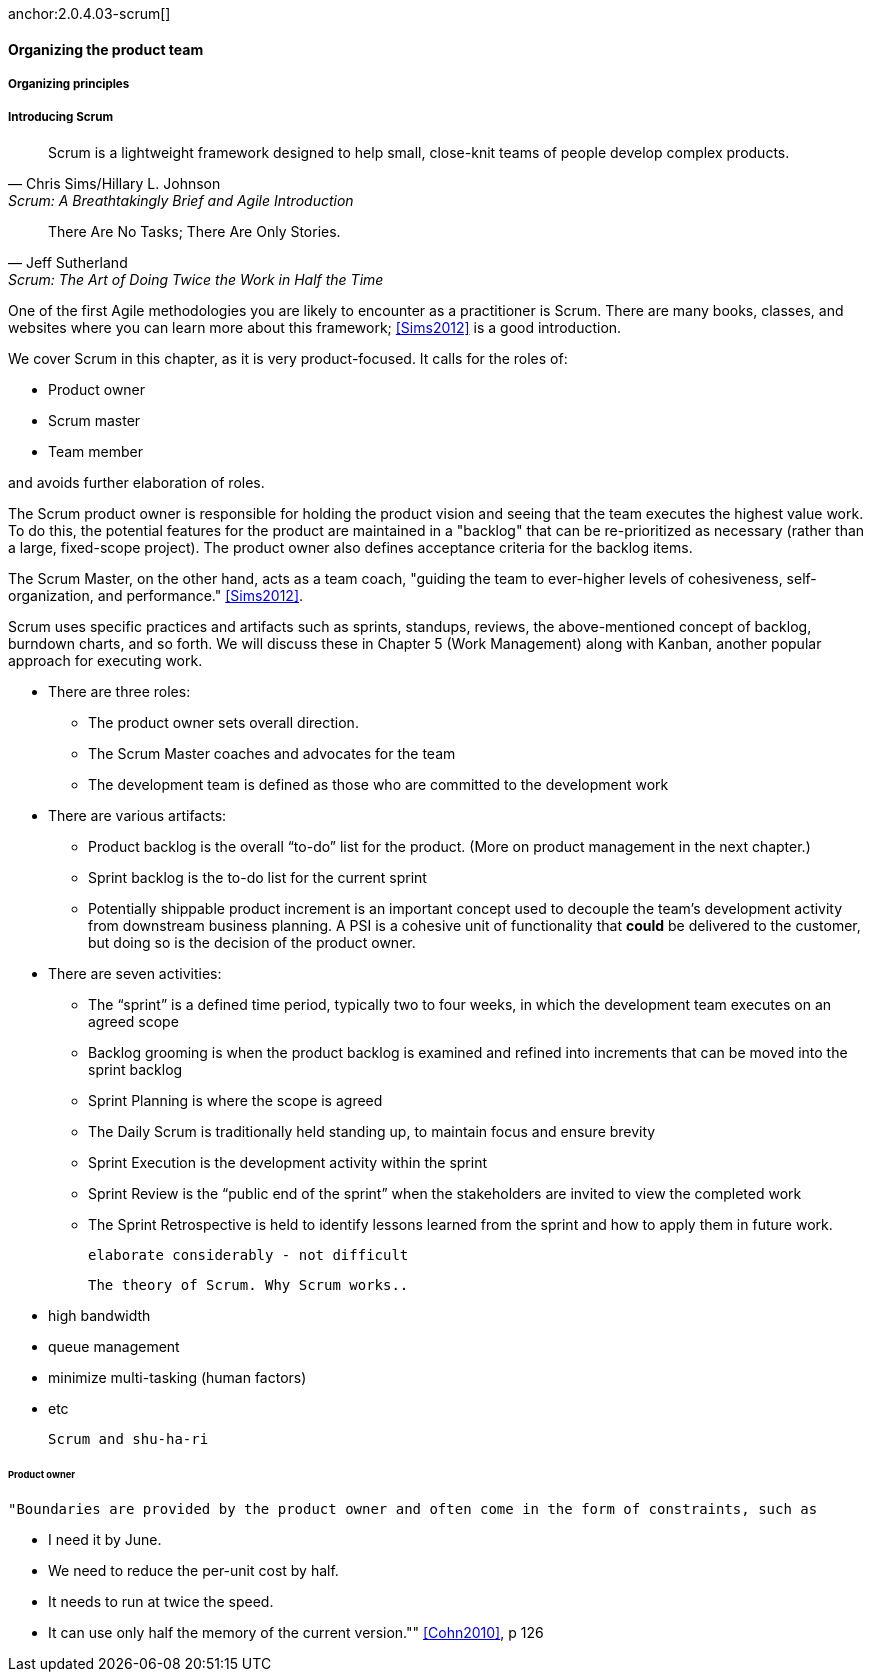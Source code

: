 anchor:2.0.4.03-scrum[]

==== Organizing the product team

===== Organizing principles


===== Introducing Scrum

[quote, Chris Sims/Hillary L. Johnson, Scrum: A Breathtakingly Brief and Agile Introduction]
Scrum is a lightweight framework designed to help small, close-knit teams of people develop complex products.

[quote, Jeff Sutherland, Scrum: The Art of Doing Twice the Work in Half the Time]
There Are No Tasks; There Are Only Stories.

One of the first Agile methodologies you are likely to encounter as a practitioner is Scrum. There are many books, classes, and websites where you can learn more about this framework; <<Sims2012>> is a good introduction.

We cover Scrum in this chapter, as it is very product-focused. It calls for the roles of:

* Product owner
* Scrum master
* Team member

and avoids further elaboration of roles.

The Scrum product owner is responsible for holding the product vision and seeing that the team executes the highest value work. To do this, the potential features for the product are maintained in a "backlog" that can be re-prioritized as necessary (rather than a large, fixed-scope project). The product owner also defines acceptance criteria for the backlog items.

The Scrum Master, on the other hand, acts as a team coach, "guiding the team to ever-higher levels of cohesiveness, self-organization, and performance." <<Sims2012>>.

Scrum uses specific practices and artifacts such as sprints, standups, reviews, the above-mentioned concept of backlog, burndown charts, and so forth. We will discuss these in Chapter 5 (Work Management) along with Kanban, another popular approach for executing work.

* There are three roles:
** The product owner sets overall direction.
** The Scrum Master coaches and advocates for the team
** The development team is defined as those who are committed to the development work
* There are various artifacts:
** Product backlog is the overall “to-do” list for the product. (More on product management in the next chapter.)
** Sprint backlog is the to-do list for the current sprint
** Potentially shippable product increment is an important concept used to decouple the team’s development activity from downstream business planning. A PSI is a cohesive unit of functionality that *could* be delivered to the customer, but doing so is the decision of the product owner.
* There are seven activities:
** The “sprint” is a defined time period, typically two to four weeks, in which the development team executes on an agreed scope
** Backlog grooming is when the product backlog is examined and refined into increments that can be moved into the sprint backlog
** Sprint Planning is where the scope is agreed
** The Daily Scrum is traditionally held standing up, to maintain focus and ensure brevity
** Sprint Execution is the development activity within the sprint
** Sprint Review is the “public end of the sprint” when the stakeholders are invited to view the completed work
** The Sprint Retrospective is held to identify lessons learned from the sprint and how to apply them in future work.

 elaborate considerably - not difficult

  The theory of Scrum. Why Scrum works..

   * high bandwidth
   * queue management
   * minimize multi-tasking (human factors)
   * etc

   Scrum and shu-ha-ri

====== Product owner
   "Boundaries are provided by the product owner and often come in the form of constraints, such as

   * I need it by June.
   * We need to reduce the per-unit cost by half.
   * It needs to run at twice the speed.
   * It can use only half the memory of the current version."" <<Cohn2010>>, p 126
